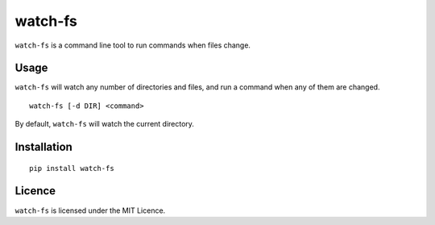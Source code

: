 watch-fs
========

``watch-fs`` is a command line tool to run commands when files change.

Usage
-----

``watch-fs`` will watch any number of directories and files, and run a command
when any of them are changed.

::

	watch-fs [-d DIR] <command>

By default, ``watch-fs`` will watch the current directory.

Installation
------------

::

	pip install watch-fs

Licence
-------

``watch-fs`` is licensed under the MIT Licence.


